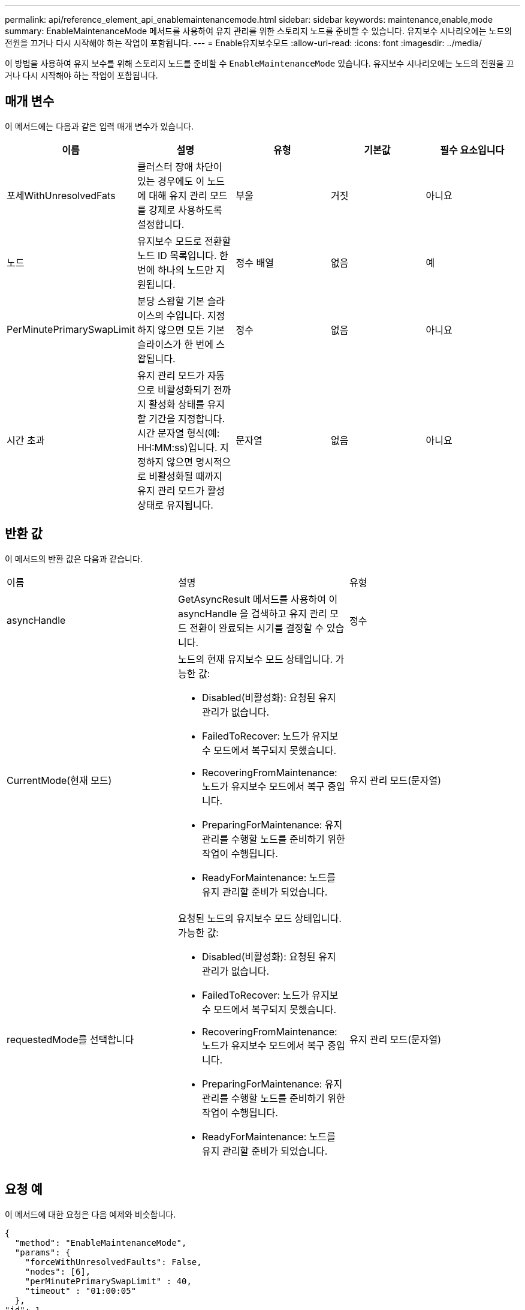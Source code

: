 ---
permalink: api/reference_element_api_enablemaintenancemode.html 
sidebar: sidebar 
keywords: maintenance,enable,mode 
summary: EnableMaintenanceMode 메서드를 사용하여 유지 관리를 위한 스토리지 노드를 준비할 수 있습니다. 유지보수 시나리오에는 노드의 전원을 끄거나 다시 시작해야 하는 작업이 포함됩니다. 
---
= Enable유지보수모드
:allow-uri-read: 
:icons: font
:imagesdir: ../media/


[role="lead"]
이 방법을 사용하여 유지 보수를 위해 스토리지 노드를 준비할 수 `EnableMaintenanceMode` 있습니다. 유지보수 시나리오에는 노드의 전원을 끄거나 다시 시작해야 하는 작업이 포함됩니다.



== 매개 변수

이 메서드에는 다음과 같은 입력 매개 변수가 있습니다.

|===
| 이름 | 설명 | 유형 | 기본값 | 필수 요소입니다 


 a| 
포세WithUnresolvedFats
 a| 
클러스터 장애 차단이 있는 경우에도 이 노드에 대해 유지 관리 모드를 강제로 사용하도록 설정합니다.
 a| 
부울
 a| 
거짓
 a| 
아니요



 a| 
노드
 a| 
유지보수 모드로 전환할 노드 ID 목록입니다. 한 번에 하나의 노드만 지원됩니다.
 a| 
정수 배열
 a| 
없음
 a| 
예



 a| 
PerMinutePrimarySwapLimit
 a| 
분당 스왑할 기본 슬라이스의 수입니다. 지정하지 않으면 모든 기본 슬라이스가 한 번에 스왑됩니다.
 a| 
정수
 a| 
없음
 a| 
아니요



 a| 
시간 초과
 a| 
유지 관리 모드가 자동으로 비활성화되기 전까지 활성화 상태를 유지할 기간을 지정합니다. 시간 문자열 형식(예: HH:MM:ss)입니다. 지정하지 않으면 명시적으로 비활성화될 때까지 유지 관리 모드가 활성 상태로 유지됩니다.
 a| 
문자열
 a| 
없음
 a| 
아니요

|===


== 반환 값

이 메서드의 반환 값은 다음과 같습니다.

|===


| 이름 | 설명 | 유형 


 a| 
asyncHandle
 a| 
GetAsyncResult 메서드를 사용하여 이 asyncHandle 을 검색하고 유지 관리 모드 전환이 완료되는 시기를 결정할 수 있습니다.
 a| 
정수



 a| 
CurrentMode(현재 모드)
 a| 
노드의 현재 유지보수 모드 상태입니다. 가능한 값:

* Disabled(비활성화): 요청된 유지 관리가 없습니다.
* FailedToRecover: 노드가 유지보수 모드에서 복구되지 못했습니다.
* RecoveringFromMaintenance: 노드가 유지보수 모드에서 복구 중입니다.
* PreparingForMaintenance: 유지 관리를 수행할 노드를 준비하기 위한 작업이 수행됩니다.
* ReadyForMaintenance: 노드를 유지 관리할 준비가 되었습니다.

 a| 
유지 관리 모드(문자열)



 a| 
requestedMode를 선택합니다
 a| 
요청된 노드의 유지보수 모드 상태입니다. 가능한 값:

* Disabled(비활성화): 요청된 유지 관리가 없습니다.
* FailedToRecover: 노드가 유지보수 모드에서 복구되지 못했습니다.
* RecoveringFromMaintenance: 노드가 유지보수 모드에서 복구 중입니다.
* PreparingForMaintenance: 유지 관리를 수행할 노드를 준비하기 위한 작업이 수행됩니다.
* ReadyForMaintenance: 노드를 유지 관리할 준비가 되었습니다.

 a| 
유지 관리 모드(문자열)

|===


== 요청 예

이 메서드에 대한 요청은 다음 예제와 비슷합니다.

[listing]
----
{
  "method": "EnableMaintenanceMode",
  "params": {
    "forceWithUnresolvedFaults": False,
    "nodes": [6],
    "perMinutePrimarySwapLimit" : 40,
    "timeout" : "01:00:05"
  },
"id": 1
}
----


== 응답 예

이 메서드는 다음 예제와 유사한 응답을 반환합니다.

[listing]
----
{
   "id": 1,
   "result":
      {
        "requestedMode": "ReadyForMaintenance",
        "asyncHandle": 1,
        "currentMode": "Disabled"
    }
}
----


== 버전 이후 새로운 기능

12.2



== 자세한 내용을 확인하십시오

http://docs.netapp.com/us-en/hci/docs/concept_hci_storage_maintenance_mode.html["NetApp HCI 스토리지 유지보수 모드의 개념"^]
